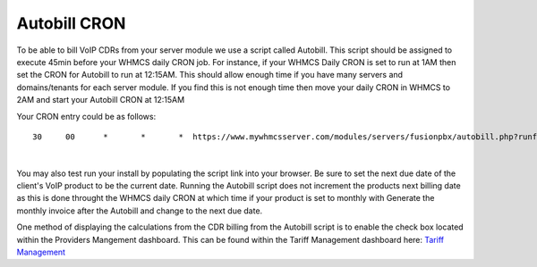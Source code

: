 ***************
Autobill CRON
***************

To be able to bill VoIP CDRs from your server module we use a script called Autobill. This script should be assigned to execute 45min before your WHMCS daily CRON job. For instance, if your WHMCS Daily CRON is set to run at 1AM then set the CRON for Autobill to run at 12:15AM. This should allow enough time if you have many servers and domains/tenants for each server module. If you find this is not enough time then move your daily CRON in WHMCS to 2AM and start your Autobill CRON at 12:15AM

Your CRON entry could be as follows:

::

 30 	00 	* 	* 	*  https://www.mywhmcsserver.com/modules/servers/fusionpbx/autobill.php?runfrom=cron
 
|

You may also test run your install by populating the script link into your browser. Be sure to set the next due date of the client's VoIP product to be the current date. Running the Autobill script does not increment the products next billing date as this is done throught the WHMCS daily CRON at which time if your product is set to monthly with Generate the monthly invoice after the Autobill and change to the next due date.

One method of displaying the calculations from the CDR billing from the Autobill script is to enable the check box located within the Providers Mangement dashboard. 
This can be found within the Tariff Management dashboard here: `Tariff Management <../admin/tariffs.html>`_

